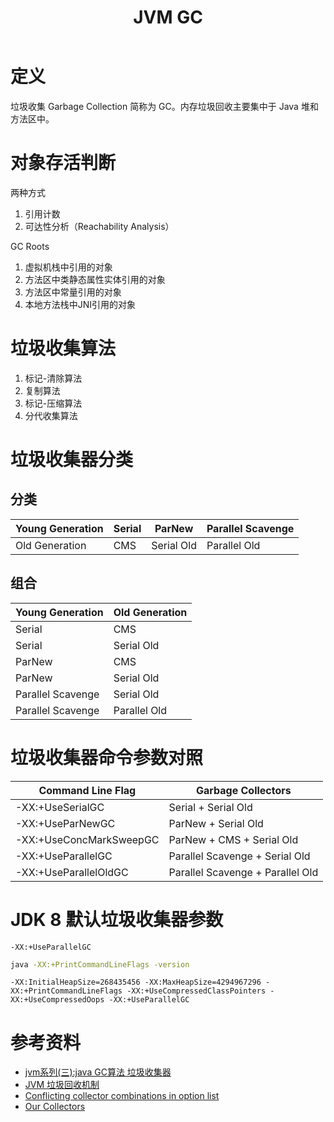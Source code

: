 #+TITLE: JVM GC

* 定义
垃圾收集 Garbage Collection 简称为 GC。内存垃圾回收主要集中于 Java 堆和方法区中。

* 对象存活判断
两种方式
1. 引用计数
2. 可达性分析（Reachability Analysis）

GC Roots
1. 虚拟机栈中引用的对象
2. 方法区中类静态属性实体引用的对象
3. 方法区中常量引用的对象
4. 本地方法栈中JNI引用的对象

* 垃圾收集算法
1. 标记-清除算法
2. 复制算法
3. 标记-压缩算法
4. 分代收集算法

* 垃圾收集器分类
** 分类
|------------------+--------+------------+-------------------|
| Young Generation | Serial | ParNew     | Parallel Scavenge |
|------------------+--------+------------+-------------------|
| Old Generation   | CMS    | Serial Old | Parallel Old      |
|------------------+--------+------------+-------------------|

** 组合
|-------------------+----------------|
| Young Generation  | Old Generation |
|-------------------+----------------|
| Serial            | CMS            |
| Serial            | Serial Old     |
| ParNew            | CMS            |
| ParNew            | Serial Old     |
| Parallel Scavenge | Serial Old     |
| Parallel Scavenge | Parallel Old   |
|-------------------+----------------|

* 垃圾收集器命令参数对照
|-------------------------+----------------------------------|
| Command Line Flag       | Garbage Collectors               |
|-------------------------+----------------------------------|
| -XX:+UseSerialGC        | Serial + Serial Old              |
| -XX:+UseParNewGC        | ParNew + Serial Old              |
| -XX:+UseConcMarkSweepGC | ParNew + CMS + Serial Old        |
| -XX:+UseParallelGC      | Parallel Scavenge + Serial Old   |
| -XX:+UseParallelOldGC   | Parallel Scavenge + Parallel Old |
|-------------------------+----------------------------------|

* JDK 8 默认垃圾收集器参数
=-XX:+UseParallelGC=
#+begin_src sh :exports both
  java -XX:+PrintCommandLineFlags -version
#+end_src

#+RESULTS:
: -XX:InitialHeapSize=268435456 -XX:MaxHeapSize=4294967296 -XX:+PrintCommandLineFlags -XX:+UseCompressedClassPointers -XX:+UseCompressedOops -XX:+UseParallelGC


* 参考资料
- [[https://www.cnblogs.com/ityouknow/p/5614961.html][jvm系列(三):java GC算法 垃圾收集器]]
- [[https://my.oschina.net/hosee/blog/644085][JVM 垃圾回收机制]]
- [[http://bigdataer.net/?p=474][Conflicting collector combinations in option list]]
- [[https://blogs.oracle.com/jonthecollector/our-collectors][Our Collectors]]
